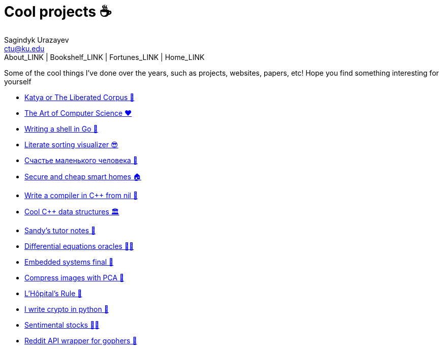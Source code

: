 = Cool projects ☕
Sagindyk Urazayev <ctu@ku.edu>
About_LINK | Bookshelf_LINK | Fortunes_LINK | Home_LINK
:toc: left
:toc-title: Table of Adventures ⛵
:nofooter:
:experimental:

Some of the cool things I've done over the years, such as projects,
websites, papers, etc! Hope you find something interesting for yourself

* link:./katya[Katya or The Liberated Corpus 🙈]
* link:./art[The Art of Computer Science ❤️]
* link:./quash[Writing a shell in Go 🐚]
* link:./literate[Literate sorting visualizer 😎]
* link:./chelovek[Счастье маленького человека 🧥]
* link:./sandissa[Secure and cheap smart homes 🏠]
* link:./crona[Write a compiler in C++ from nil 🍺]
* link:./algo560[Cool C++ data structures 🏛]
* link:./tutor_sp21[Sandy's tutor notes 📝]
* link:./diffeq[Differential equations oracles 🧎‍♀️]
* link:./kaylee[Embedded systems final 🚗]
* link:./lenna[Compress images with PCA 🎱]
* link:./lhopital[L'Hôpital's Rule 🏥]
* link:./crypto[I write crypto in python 🍾]
* link:./sentocks[Sentimental stocks 💇‍♀️]
* link:./mira[Reddit API wrapper for gophers 🎩]
